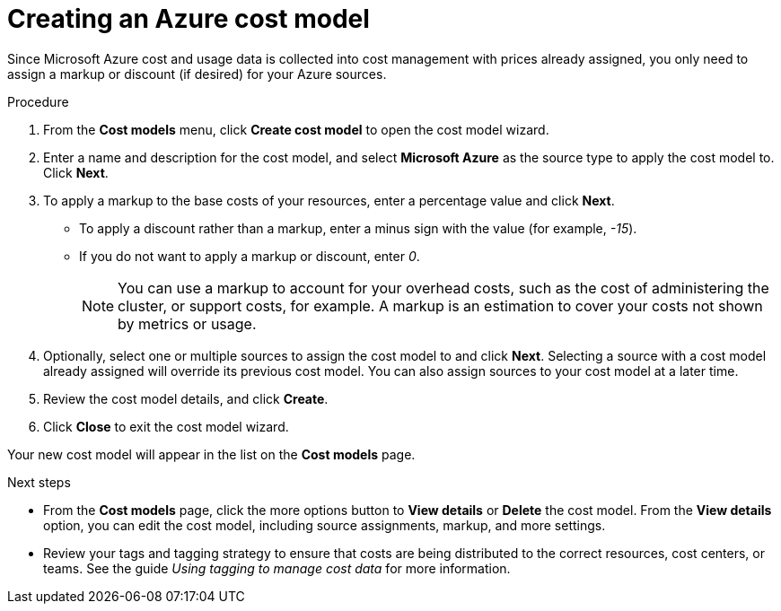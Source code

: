 // Module included in the following assemblies:
//
// <List assemblies here, each on a new line>

// Base the file name and the ID on the module title. For example:
// * file name: proc_creating_an_Azure_cost_model.adoc
// * ID: [id="proc_creating_an_Azure_cost_model"]
// * Title: = Creating an Azure cost model

// The ID is used as an anchor for linking to the module. Avoid changing it after the module has been published to ensure existing links are not broken.
[id="proc_creating_an_Azure_cost_model"]
// The `context` attribute enables module reuse. Every module's ID includes {context}, which ensures that the module has a unique ID even if it is reused multiple times in a guide.
= Creating an Azure cost model

Since Microsoft Azure cost and usage data is collected into cost management with prices already assigned, you only need to assign a markup or discount (if desired) for your Azure sources.

//.Prerequisites


.Procedure

. From the *Cost models* menu, click *Create cost model* to open the cost model wizard.
. Enter a name and description for the cost model, and select *Microsoft Azure* as the source type to apply the cost model to. Click *Next*.
. To apply a markup to the base costs of your resources, enter a percentage value and click *Next*.  
* To apply a discount rather than a markup, enter a minus sign with the value (for example, _-15_). 
* If you do not want to apply a markup or discount, enter _0_.
+
[NOTE]
====
You can use a markup to account for your overhead costs, such as the cost of administering the cluster, or support costs, for example. A markup is an estimation to cover your costs not shown by metrics or usage.
====
+
. Optionally, select one or multiple sources to assign the cost model to and click *Next*. Selecting a source with a cost model already assigned will override its previous cost model. You can also assign sources to your cost model at a later time.
. Review the cost model details, and click *Create*.
. Click *Close* to exit the cost model wizard.

Your new cost model will appear in the list on the *Cost models* page. 

.Next steps

* From the *Cost models* page, click the more options button to *View details* or *Delete* the cost model. From the *View details* option, you can edit the cost model, including source assignments, markup, and more settings.

//add link to tagging doc
* Review your tags and tagging strategy to ensure that costs are being distributed to the correct resources, cost centers, or teams. See the guide _Using tagging to manage cost data_ for more information.



